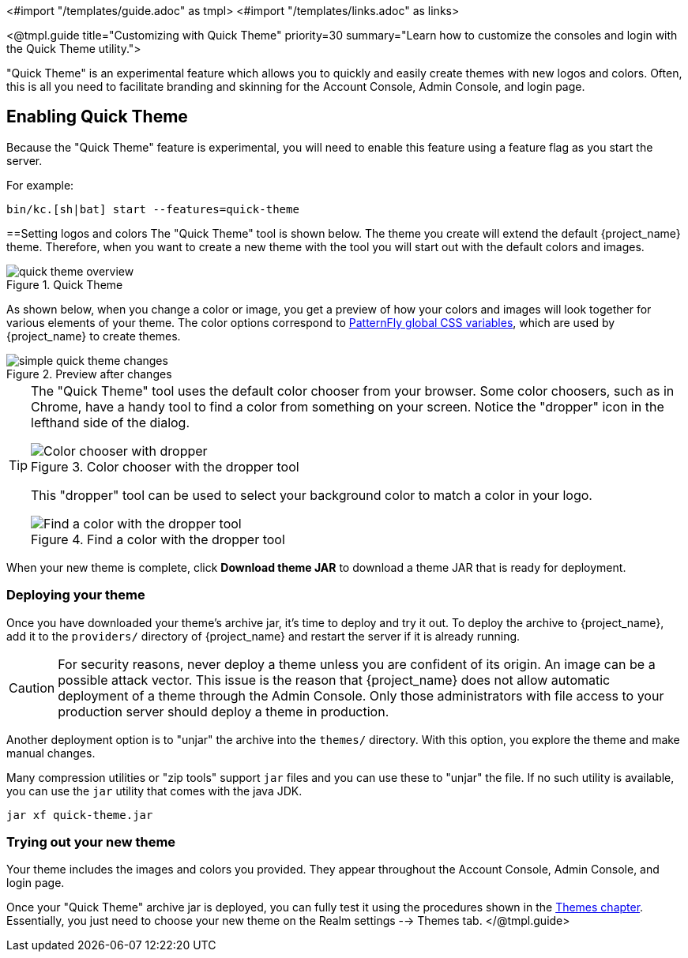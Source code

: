 <#import "/templates/guide.adoc" as tmpl>
<#import "/templates/links.adoc" as links>

<@tmpl.guide
title="Customizing with Quick Theme"
priority=30
summary="Learn how to customize the consoles and login with the Quick Theme utility.">

"Quick Theme" is an experimental feature which allows you to quickly and easily create themes with new logos and colors.  Often, this is all you need to facilitate branding and skinning for the Account Console, Admin Console, and login page.

== Enabling Quick Theme

Because the "Quick Theme" feature is experimental, you will need to enable this feature using a feature flag as you start the server.

For example:
[source,bash]
----
bin/kc.[sh|bat] start --features=quick-theme
----

==Setting logos and colors
The "Quick Theme" tool is shown below.  The theme you create will extend the default {project_name} theme.  Therefore, when you want to create a new theme with the tool you will start out with the default colors and images.

image::ui-customization/quick-theme-overview.png[title="Quick Theme"]

As shown below, when you change a color or image, you get a preview of how your colors and images will look together for various elements of your theme.  The color options correspond to https://www.patternfly.org/developer-resources/global-css-variables/[PatternFly global CSS variables], which are used by {project_name} to create themes.

image::ui-customization/simple-quick-theme-changes.png[title="Preview after changes"]

[TIP]
====
The "Quick Theme" tool uses the default color chooser from your browser. Some color choosers, such as in Chrome, have a handy tool to find a color from something on your screen. Notice the "dropper" icon in the lefthand side of the dialog.

image::ui-customization/color-chooser.png[alt="Color chooser with dropper", title="Color chooser with the dropper tool"]

This "dropper" tool can be used to select your background color to match a color in your logo.

.Find a color with the dropper tool
image::ui-customization/easy-theme-find-color.png[alt="Find a color with the dropper tool", title="Find a color with the dropper tool"]
====

When your new theme is complete, click *Download theme JAR* to download a theme JAR that is ready for deployment.

=== Deploying your theme
Once you have downloaded your theme's archive jar, it's time to deploy and try it out. To deploy the archive to {project_name}, add it to the `providers/` directory of {project_name} and restart the server if it is already running.

CAUTION: For security reasons, never deploy a theme unless you are confident of its origin.  An image can be a possible attack vector.  This issue is the reason that {project_name} does not allow automatic deployment of a theme through the Admin Console.  Only those administrators with file access to your production server should deploy a theme in production.

Another deployment option is to "unjar" the archive into the `themes/` directory.  With this option, you explore the theme and make manual changes.

Many compression utilities or "zip tools" support `jar` files and you can use these to "unjar" the file.  If no such utility is available, you can use the `jar` utility that comes with the java JDK.

[source,bash]
----
jar xf quick-theme.jar
----

=== Trying out your new theme
Your theme includes the images and colors you provided. They appear throughout the Account Console, Admin Console, and login page.

Once your "Quick Theme" archive jar is deployed, you can fully test it using the procedures shown in the <<themes, Themes chapter>>.  Essentially, you just need to choose your new theme on the Realm settings --> Themes tab.
</@tmpl.guide>

